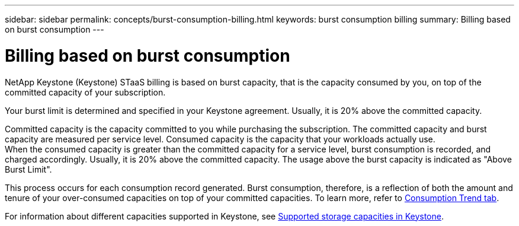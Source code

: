 ---
sidebar: sidebar
permalink: concepts/burst-consumption-billing.html
keywords: burst consumption billing
summary: Billing based on burst consumption
---

= Billing based on burst consumption
:hardbreaks:
:nofooter:
:icons: font
:linkattrs:
:imagesdir: ../media/

[.lead]
NetApp Keystone (Keystone) STaaS billing is based on burst capacity, that is the capacity consumed by you, on top of the committed capacity of your subscription.

Your burst limit is determined and specified in your Keystone agreement. Usually, it is 20% above the committed capacity.

Committed capacity is the capacity committed to you while purchasing the subscription. The committed capacity and burst capacity are measured per service level. Consumed capacity is the capacity that your workloads actually use.
When the consumed capacity is greater than the committed capacity for a service level, burst consumption is recorded, and charged accordingly. Usually, it is 20% above the committed capacity. The usage above the burst capacity is indicated as "Above Burst Limit". 

This process occurs for each consumption record generated. Burst consumption, therefore, is a reflection of both the amount and tenure of your over-consumed capacities on top of your committed capacities. To learn more, refer to link:../integrations/capacity-trend-tab.html[Consumption Trend tab].

For information about different capacities supported in Keystone, see link:../concepts/supported-storage-capacity.html[Supported storage capacities in Keystone].
